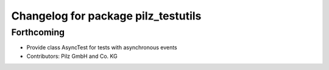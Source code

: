 ^^^^^^^^^^^^^^^^^^^^^^^^^^^^^^^^^^^^
Changelog for package pilz_testutils
^^^^^^^^^^^^^^^^^^^^^^^^^^^^^^^^^^^^

Forthcoming
-----------
* Provide class AsyncTest for tests with asynchronous events
* Contributors: Pilz GmbH and Co. KG
